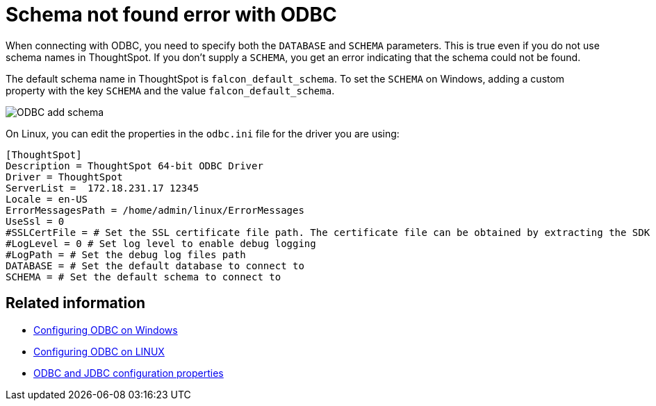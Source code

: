 = Schema not found error with ODBC
:last_updated: tbd
:summary: "Correct schema not found errors."
:sidebar: mydoc_sidebar :permalink: /:collection/:path.html --

When connecting with ODBC, you need to specify both the `DATABASE` and `SCHEMA` parameters.
This is true even if you do not use schema names in ThoughtSpot.
If you don't supply a `SCHEMA`, you get an error indicating that the schema could not be found.

The default schema name in ThoughtSpot is `falcon_default_schema`.
To set the `SCHEMA` on Windows, adding a custom property with the key `SCHEMA` and the value `falcon_default_schema`.

image::/images/ODBC_add_schema.png[]

On Linux, you can edit the properties in the `odbc.ini` file for the driver you are using:

----
[ThoughtSpot]
Description = ThoughtSpot 64-bit ODBC Driver
Driver = ThoughtSpot
ServerList =  172.18.231.17 12345
Locale = en-US
ErrorMessagesPath = /home/admin/linux/ErrorMessages
UseSsl = 0
#SSLCertFile = # Set the SSL certificate file path. The certificate file can be obtained by extracting the SDK tarball
#LogLevel = 0 # Set log level to enable debug logging
#LogPath = # Set the debug log files path
DATABASE = # Set the default database to connect to
SCHEMA = # Set the default schema to connect to
----

== Related information

* xref:/data-integrate/clients/install-odbc-windows.adoc[Configuring ODBC on Windows]
* xref:/data-integrate/clients/install-odbc-linux.adoc[Configuring ODBC on LINUX]
* xref:/data-integrate/reference/simba-settings.adoc[ODBC and JDBC configuration properties]
